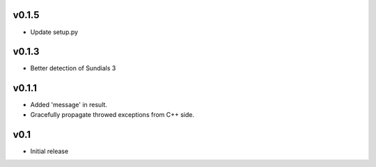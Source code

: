 v0.1.5
======
- Update setup.py

v0.1.3
======
- Better detection of Sundials 3

v0.1.1
======
- Added 'message' in result.
- Gracefully propagate throwed exceptions from C++ side.

v0.1
====
- Initial release
